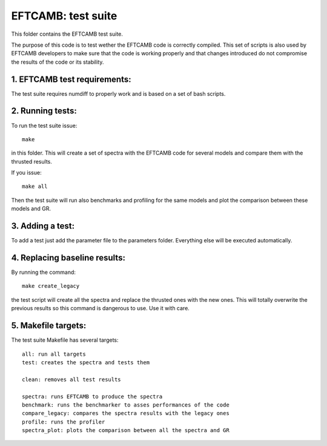 ===================
EFTCAMB: test suite
===================

This folder contains the EFTCAMB test suite.

The purpose of this code is to test wether the EFTCAMB code is correctly compiled.
This set of scripts is also used by EFTCAMB developers to make sure that the code is working properly and that changes introduced do not compromise the results of the code or its stability.

1. EFTCAMB test requirements:
=============================

The test suite requires numdiff to properly work and is based on a set of bash scripts.

2. Running tests:
=================

To run the test suite issue::

	make

in this folder.
This will create a set of spectra with the EFTCAMB code for several models and compare them with the thrusted results.

If you issue::

  make all

Then the test suite will run also benchmarks and profiling for the same models and plot the comparison between these models and GR.

3. Adding a test:
=================

To add a test just add the parameter file to the parameters folder. Everything else will be executed automatically.

4. Replacing baseline results:
==============================

By running the command::

	make create_legacy

the test script will create all the spectra and replace the thrusted ones with the new ones.
This will totally overwrite the previous results so this command is dangerous to use. Use it with care.

5. Makefile targets:
====================

The test suite Makefile has several targets::

  all: run all targets
  test: creates the spectra and tests them

  clean: removes all test results

  spectra: runs EFTCAMB to produce the spectra
  benchmark: runs the benchmarker to asses performances of the code
  compare_legacy: compares the spectra results with the legacy ones
  profile: runs the profiler
  spectra_plot: plots the comparison between all the spectra and GR
